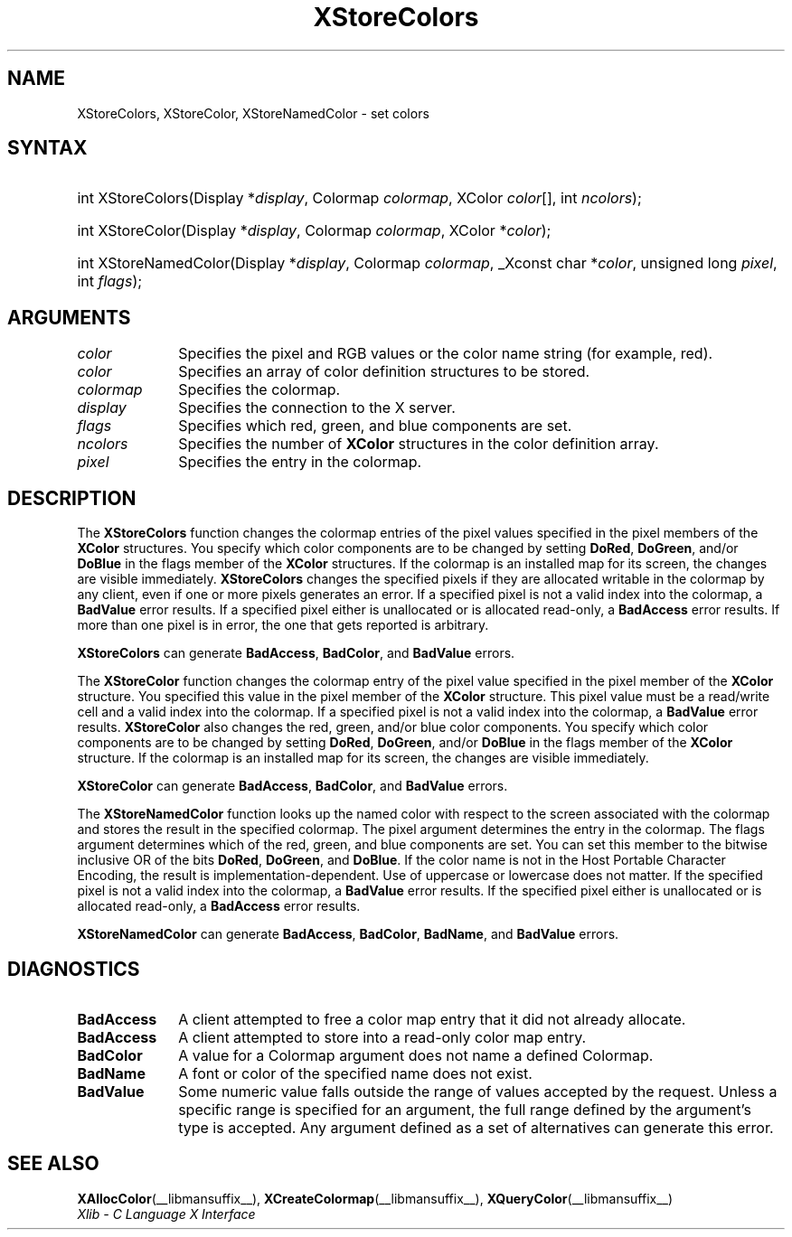 .\" Copyright \(co 1985, 1986, 1987, 1988, 1989, 1990, 1991, 1994, 1996 X Consortium
.\"
.\" Permission is hereby granted, free of charge, to any person obtaining
.\" a copy of this software and associated documentation files (the
.\" "Software"), to deal in the Software without restriction, including
.\" without limitation the rights to use, copy, modify, merge, publish,
.\" distribute, sublicense, and/or sell copies of the Software, and to
.\" permit persons to whom the Software is furnished to do so, subject to
.\" the following conditions:
.\"
.\" The above copyright notice and this permission notice shall be included
.\" in all copies or substantial portions of the Software.
.\"
.\" THE SOFTWARE IS PROVIDED "AS IS", WITHOUT WARRANTY OF ANY KIND, EXPRESS
.\" OR IMPLIED, INCLUDING BUT NOT LIMITED TO THE WARRANTIES OF
.\" MERCHANTABILITY, FITNESS FOR A PARTICULAR PURPOSE AND NONINFRINGEMENT.
.\" IN NO EVENT SHALL THE X CONSORTIUM BE LIABLE FOR ANY CLAIM, DAMAGES OR
.\" OTHER LIABILITY, WHETHER IN AN ACTION OF CONTRACT, TORT OR OTHERWISE,
.\" ARISING FROM, OUT OF OR IN CONNECTION WITH THE SOFTWARE OR THE USE OR
.\" OTHER DEALINGS IN THE SOFTWARE.
.\"
.\" Except as contained in this notice, the name of the X Consortium shall
.\" not be used in advertising or otherwise to promote the sale, use or
.\" other dealings in this Software without prior written authorization
.\" from the X Consortium.
.\"
.\" Copyright \(co 1985, 1986, 1987, 1988, 1989, 1990, 1991 by
.\" Digital Equipment Corporation
.\"
.\" Portions Copyright \(co 1990, 1991 by
.\" Tektronix, Inc.
.\"
.\" Permission to use, copy, modify and distribute this documentation for
.\" any purpose and without fee is hereby granted, provided that the above
.\" copyright notice appears in all copies and that both that copyright notice
.\" and this permission notice appear in all copies, and that the names of
.\" Digital and Tektronix not be used in in advertising or publicity pertaining
.\" to this documentation without specific, written prior permission.
.\" Digital and Tektronix makes no representations about the suitability
.\" of this documentation for any purpose.
.\" It is provided "as is" without express or implied warranty.
.\"
.\"
.ds xT X Toolkit Intrinsics \- C Language Interface
.ds xW Athena X Widgets \- C Language X Toolkit Interface
.ds xL Xlib \- C Language X Interface
.ds xC Inter-Client Communication Conventions Manual
.TH XStoreColors __libmansuffix__ __xorgversion__ "XLIB FUNCTIONS"
.SH NAME
XStoreColors, XStoreColor, XStoreNamedColor \- set colors
.SH SYNTAX
.HP
int XStoreColors\^(\^Display *\fIdisplay\fP\^, Colormap \fIcolormap\fP\^,
XColor \fIcolor\fP\^[\^]\^, int \fIncolors\fP\^);
.HP
int XStoreColor\^(\^Display *\fIdisplay\fP\^, Colormap \fIcolormap\fP\^,
XColor *\fIcolor\fP\^);
.HP
int XStoreNamedColor\^(\^Display *\fIdisplay\fP\^, Colormap \fIcolormap\fP\^,
_Xconst char *\^\fIcolor\fP\^, unsigned long \fIpixel\fP\^, int \fIflags\fP\^);
.SH ARGUMENTS
.IP \fIcolor\fP 1i
Specifies the pixel and RGB values or the color name string (for example, red).
.IP \fIcolor\fP 1i
Specifies an array of color definition structures to be stored.
.IP \fIcolormap\fP 1i
Specifies the colormap.
.IP \fIdisplay\fP 1i
Specifies the connection to the X server.
.IP \fIflags\fP 1i
Specifies which red, green, and blue components are set.
.IP \fIncolors\fP 1i
.\"Specifies the number of color definition structures.
Specifies the number of
.B XColor
structures in the color definition array.
.IP \fIpixel\fP 1i
Specifies the entry in the colormap.
.SH DESCRIPTION
The
.B XStoreColors
function changes the colormap entries of the pixel values
specified in the pixel members of the
.B XColor
structures.
You specify which color components are to be changed by setting
.BR DoRed ,
.BR DoGreen ,
and/or
.B DoBlue
in the flags member of the
.B XColor
structures.
If the colormap is an installed map for its screen, the
changes are visible immediately.
.B XStoreColors
changes the specified pixels if they are allocated writable in the colormap
by any client, even if one or more pixels generates an error.
If a specified pixel is not a valid index into the colormap, a
.B BadValue
error results.
If a specified pixel either is unallocated or is allocated read-only, a
.B BadAccess
error results.
If more than one pixel is in error,
the one that gets reported is arbitrary.
.LP
.B XStoreColors
can generate
.BR BadAccess ,
.BR BadColor ,
and
.B BadValue
errors.
.LP
The
.B XStoreColor
function changes the colormap entry of the pixel value specified in the
pixel member of the
.B XColor
structure.
You specified this value in the
pixel member of the
.B XColor
structure.
This pixel value must be a read/write cell and a valid index into the colormap.
If a specified pixel is not a valid index into the colormap,
a
.B BadValue
error results.
.B XStoreColor
also changes the red, green, and/or blue color components.
You specify which color components are to be changed by setting
.BR DoRed ,
.BR DoGreen ,
and/or
.B DoBlue
in the flags member of the
.B XColor
structure.
If the colormap is an installed map for its screen,
the changes are visible immediately.
.LP
.B XStoreColor
can generate
.BR BadAccess ,
.BR BadColor ,
and
.B BadValue
errors.
.LP
The
.B XStoreNamedColor
function looks up the named color with respect to the screen associated with
the colormap and stores the result in the specified colormap.
The pixel argument determines the entry in the colormap.
The flags argument determines which of the red, green, and blue components
are set.
You can set this member to the
bitwise inclusive OR of the bits
.BR DoRed ,
.BR DoGreen ,
and
.BR DoBlue .
If the color name is not in the Host Portable Character Encoding,
the result is implementation-dependent.
Use of uppercase or lowercase does not matter.
If the specified pixel is not a valid index into the colormap, a
.B BadValue
error results.
If the specified pixel either is unallocated or is allocated read-only, a
.B BadAccess
error results.
.LP
.B XStoreNamedColor
can generate
.BR BadAccess ,
.BR BadColor ,
.BR BadName ,
and
.B BadValue
errors.
.SH DIAGNOSTICS
.TP 1i
.B BadAccess
A client attempted
to free a color map entry that it did not already allocate.
.TP 1i
.B BadAccess
A client attempted
to store into a read-only color map entry.
.TP 1i
.B BadColor
A value for a Colormap argument does not name a defined Colormap.
.TP 1i
.B BadName
A font or color of the specified name does not exist.
.TP 1i
.B BadValue
Some numeric value falls outside the range of values accepted by the request.
Unless a specific range is specified for an argument, the full range defined
by the argument's type is accepted.
Any argument defined as a set of
alternatives can generate this error.
.SH "SEE ALSO"
.BR XAllocColor (__libmansuffix__),
.BR XCreateColormap (__libmansuffix__),
.BR XQueryColor (__libmansuffix__)
.br
\fI\*(xL\fP
